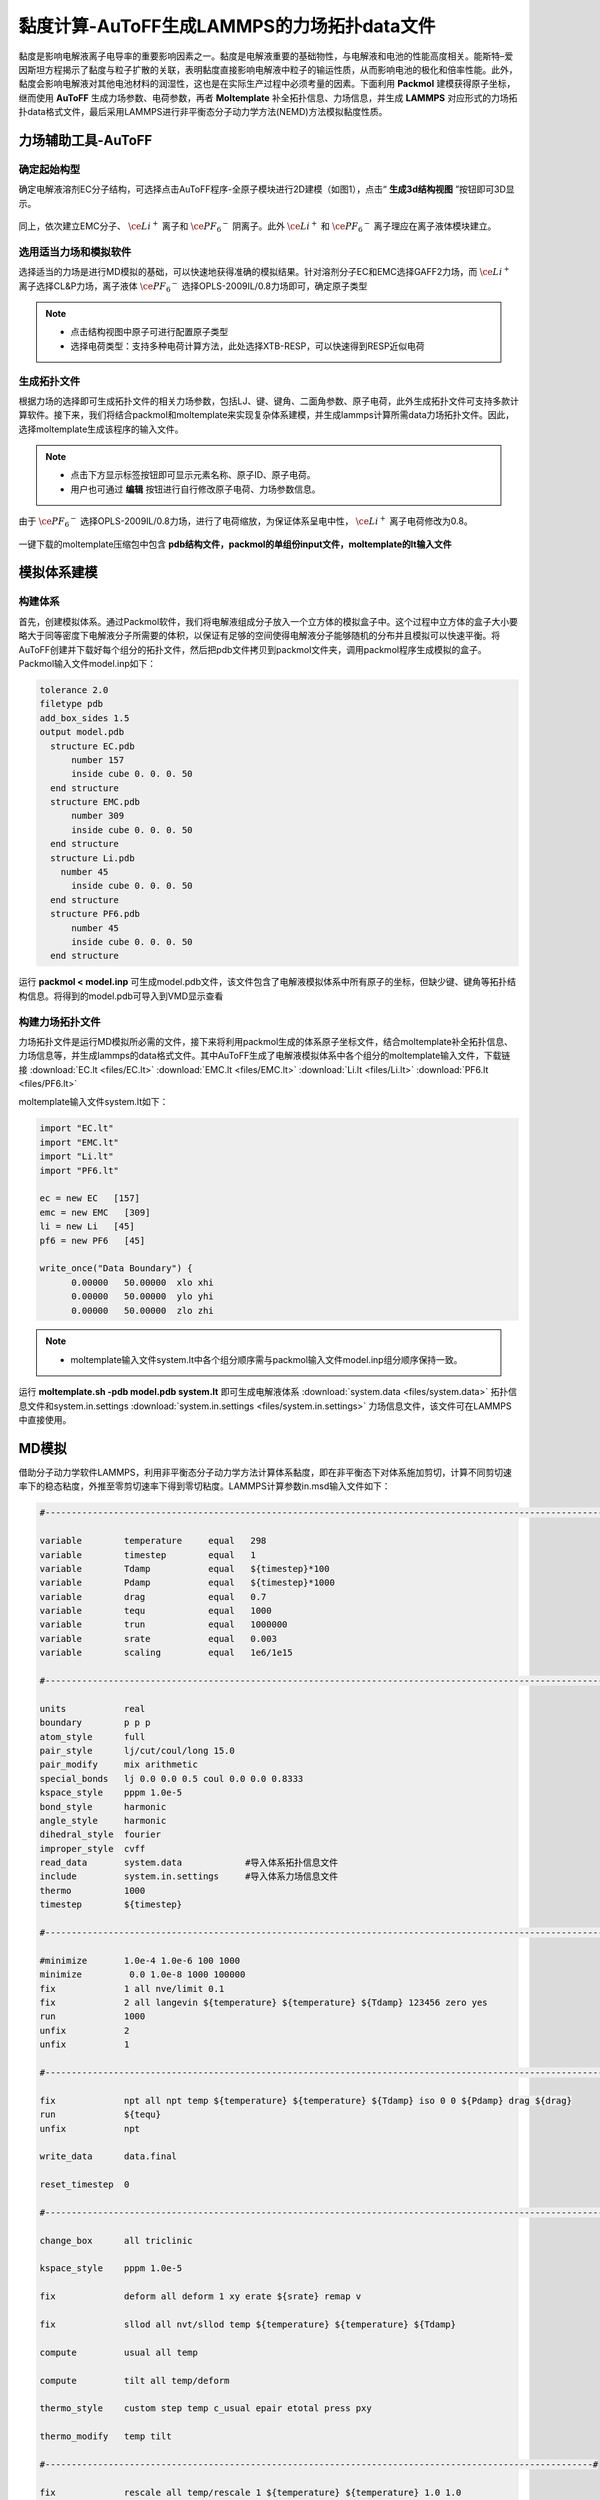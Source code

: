 .. _viscosity-lammps:

黏度计算-AuToFF生成LAMMPS的力场拓扑data文件
================================================

黏度是影响电解液离子电导率的重要影响因素之一。黏度是电解液重要的基础物性，与电解液和电池的性能高度相关。能斯特–爱因斯坦方程揭示了黏度与粒子扩散的关联，表明黏度直接影响电解液中粒子的输运性质，从而影响电池的极化和倍率性能。此外，黏度会影响电解液对其他电池材料的润湿性，这也是在实际生产过程中必须考量的因素。下面利用 **Packmol** 建模获得原子坐标，继而使用 **AuToFF** 生成力场参数、电荷参数，再者 **Moltemplate** 补全拓扑信息、力场信息，并生成 **LAMMPS** 对应形式的力场拓扑data格式文件，最后采用LAMMPS进行非平衡态分子动力学方法(NEMD)方法模拟黏度性质。


力场辅助工具-AuToFF
-------------------------------------------------------

确定起始构型
########################################################

确定电解液溶剂EC分子结构，可选择点击AuToFF程序-全原子模块进行2D建模（如图1），点击“ **生成3d结构视图** ”按钮即可3D显示。

.. figure:: image/viscosity-lammps/创建EC分子结构.png
    :align: center
.. centered:: 图5.1.1  创建EC分子结构

同上，依次建立EMC分子、 :math:`\ce{Li^+}` 离子和 :math:`\ce{{PF_6}^-}` 阴离子。此外 :math:`\ce{Li^+}` 和 :math:`\ce{{PF_6}^-}` 离子理应在离子液体模块建立。


选用适当力场和模拟软件
########################################################

选择适当的力场是进行MD模拟的基础，可以快速地获得准确的模拟结果。针对溶剂分子EC和EMC选择GAFF2力场，而 :math:`\ce{Li^+}` 离子选择CL&P力场，离子液体 :math:`\ce{{PF_6}^-}` 选择OPLS-2009IL/0.8力场即可，确定原子类型

.. figure:: image/viscosity-lammps/根据力场选择原子类型.png
    :align: center
.. centered:: 图5.1.2  根据力场选择原子类型

.. note:: 

  * 点击结构视图中原子可进行配置原子类型
  * 选择电荷类型：支持多种电荷计算方法，此处选择XTB-RESP，可以快速得到RESP近似电荷

生成拓扑文件
########################################################

根据力场的选择即可生成拓扑文件的相关力场参数，包括LJ、键、键角、二面角参数、原子电荷，此外生成拓扑文件可支持多款计算软件。接下来，我们将结合packmol和moltemplate来实现复杂体系建模，并生成lammps计算所需data力场拓扑文件。因此，选择moltemplate生成该程序的输入文件。

.. figure:: image/viscosity-lammps/生成拓扑文件.png
    :align: center
.. centered:: 图5.1.3  生成拓扑文件

.. note:: 

  * 点击下方显示标签按钮即可显示元素名称、原子ID、原子电荷。
  * 用户也可通过 **编辑** 按钮进行自行修改原子电荷、力场参数信息。

由于 :math:`\ce{{PF_6}^-}` 选择OPLS-2009IL/0.8力场，进行了电荷缩放，为保证体系呈电中性， :math:`\ce{Li^+}` 离子电荷修改为0.8。

.. figure:: image/viscosity-lammps/锂离子电荷修改.png
    :align: center
.. centered:: 图5.1.4  锂离子电荷修改

一键下载的moltemplate压缩包中包含 **pdb结构文件，packmol的单组份input文件，moltemplate的lt输入文件**

模拟体系建模
-------------------------------------------------------
构建体系
########################################################

首先，创建模拟体系。通过Packmol软件，我们将电解液组成分子放入一个立方体的模拟盒子中。这个过程中立方体的盒子大小要略大于同等密度下电解液分子所需要的体积，以保证有足够的空间使得电解液分子能够随机的分布并且模拟可以快速平衡。将AuToFF创建并下载好每个组分的拓扑文件，然后把pdb文件拷贝到packmol文件夹，调用packmol程序生成模拟的盒子。Packmol输入文件model.inp如下：

.. code-block:: 

 tolerance 2.0
 filetype pdb
 add_box_sides 1.5
 output model.pdb
   structure EC.pdb
       number 157
       inside cube 0. 0. 0. 50
   end structure
   structure EMC.pdb
       number 309
       inside cube 0. 0. 0. 50
   end structure
   structure Li.pdb
     number 45
       inside cube 0. 0. 0. 50
   end structure
   structure PF6.pdb
       number 45
       inside cube 0. 0. 0. 50
   end structure

 

运行 **packmol < model.inp** 可生成model.pdb文件，该文件包含了电解液模拟体系中所有原子的坐标，但缺少键、键角等拓扑结构信息。将得到的model.pdb可导入到VMD显示查看


构建力场拓扑文件
########################################################

力场拓扑文件是运行MD模拟所必需的文件，接下来将利用packmol生成的体系原子坐标文件，结合moltemplate补全拓扑信息、力场信息等，并生成lammps的data格式文件。其中AuToFF生成了电解液模拟体系中各个组分的moltemplate输入文件，下载链接 :download:`EC.lt <files/EC.lt>` :download:`EMC.lt <files/EMC.lt>` :download:`Li.lt <files/Li.lt>` :download:`PF6.lt <files/PF6.lt>`

moltemplate输入文件system.lt如下：

.. code-block:: 

   import "EC.lt"
   import "EMC.lt"
   import "Li.lt"
   import "PF6.lt"
   
   ec = new EC   [157]
   emc = new EMC   [309]
   li = new Li   [45]
   pf6 = new PF6   [45]
   
   write_once("Data Boundary") {
         0.00000   50.00000  xlo xhi
         0.00000   50.00000  ylo yhi
         0.00000   50.00000  zlo zhi

.. note:: 

    * moltemplate输入文件system.lt中各个组分顺序需与packmol输入文件model.inp组分顺序保持一致。

运行 **moltemplate.sh -pdb model.pdb system.lt** 即可生成电解液体系 :download:`system.data <files/system.data>` 拓扑信息文件和system.in.settings :download:`system.in.settings <files/system.in.settings>` 力场信息文件，该文件可在LAMMPS中直接使用。

MD模拟
-------------------------------------------------------

借助分子动力学软件LAMMPS，利用非平衡态分子动力学方法计算体系黏度，即在非平衡态下对体系施加剪切，计算不同剪切速率下的稳态粘度，外推至零剪切速率下得到零切粘度。LAMMPS计算参数in.msd输入文件如下：

.. code-block:: 
   
  #-------------------------------------------------------------------------------------------------------------------#

  variable        temperature     equal   298
  variable        timestep        equal   1
  variable        Tdamp           equal   ${timestep}*100
  variable        Pdamp           equal   ${timestep}*1000
  variable        drag            equal   0.7
  variable        tequ            equal   1000
  variable        trun            equal   1000000
  variable        srate           equal   0.003
  variable        scaling         equal   1e6/1e15

  #-------------------------------------------------------------------------------------------------------------------#
  
  units           real
  boundary        p p p
  atom_style      full
  pair_style      lj/cut/coul/long 15.0
  pair_modify     mix arithmetic
  special_bonds   lj 0.0 0.0 0.5 coul 0.0 0.0 0.8333
  kspace_style    pppm 1.0e-5
  bond_style      harmonic
  angle_style     harmonic
  dihedral_style  fourier
  improper_style  cvff
  read_data       system.data            #导入体系拓扑信息文件
  include         system.in.settings     #导入体系力场信息文件
  thermo          1000
  timestep        ${timestep}
  
  #-------------------------------------------------------------------------------------------------------------------#
  
  #minimize       1.0e-4 1.0e-6 100 1000
  minimize         0.0 1.0e-8 1000 100000
  fix             1 all nve/limit 0.1
  fix             2 all langevin ${temperature} ${temperature} ${Tdamp} 123456 zero yes
  run             1000
  unfix           2
  unfix           1
  
  #-------------------------------------------------------------------------------------------------------------------#
  
  fix             npt all npt temp ${temperature} ${temperature} ${Tdamp} iso 0 0 ${Pdamp} drag ${drag}
  run             ${tequ}
  unfix           npt
  
  write_data      data.final
  
  reset_timestep  0
  
  #-------------------------------------------------------------------------------------------------------------------#
  
  change_box      all triclinic
  
  kspace_style    pppm 1.0e-5
  
  fix             deform all deform 1 xy erate ${srate} remap v
  
  fix             sllod all nvt/sllod temp ${temperature} ${temperature} ${Tdamp}
  
  compute         usual all temp
  
  compute         tilt all temp/deform
  
  thermo_style    custom step temp c_usual epair etotal press pxy
  
  thermo_modify   temp tilt
  
  #--------------------------------------------------------------------------------------------------------#
  
  fix             rescale all temp/rescale 1 ${temperature} ${temperature} 1.0 1.0
  
  run             10000
  unfix           rescale
  
  run             10000
  reset_timestep  0
  
  #--------------------------------------------------------------------------------------------------------#
  
  variable        visc equal -pxy/(${srate})*${scaling}
  
  fix             vave all ave/time 10 100 1000 v_visc ave running start 500000
  
  thermo_style    custom step temp press pxy v_visc f_vave
  
  thermo_modify   temp tilt
  
  run             ${trun}



MD结果分析
-------------------------------------------------------
黏度分析
########################################################

分析LAMMPS输出文件log.lammps得到黏度性质，其中LAMMPS输入文件已进行结果预处理，输出f_vave数值已进行平均处理，直接读取最后一步的数据即可，即为稳态黏度数值。此外，还模拟了不同温度下的稳态黏度，结果展示如下图：


.. figure:: image/viscosity-lammps/黏度结果.png
    :align: center
.. centered:: 图5.1.5  不同温度和剪切速率下的体系稳态粘度





